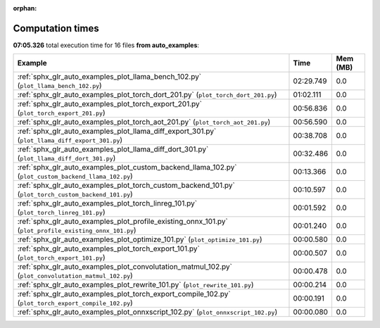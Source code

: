 
:orphan:

.. _sphx_glr_auto_examples_sg_execution_times:


Computation times
=================
**07:05.326** total execution time for 16 files **from auto_examples**:

.. container::

  .. raw:: html

    <style scoped>
    <link href="https://cdnjs.cloudflare.com/ajax/libs/twitter-bootstrap/5.3.0/css/bootstrap.min.css" rel="stylesheet" />
    <link href="https://cdn.datatables.net/1.13.6/css/dataTables.bootstrap5.min.css" rel="stylesheet" />
    </style>
    <script src="https://code.jquery.com/jquery-3.7.0.js"></script>
    <script src="https://cdn.datatables.net/1.13.6/js/jquery.dataTables.min.js"></script>
    <script src="https://cdn.datatables.net/1.13.6/js/dataTables.bootstrap5.min.js"></script>
    <script type="text/javascript" class="init">
    $(document).ready( function () {
        $('table.sg-datatable').DataTable({order: [[1, 'desc']]});
    } );
    </script>

  .. list-table::
   :header-rows: 1
   :class: table table-striped sg-datatable

   * - Example
     - Time
     - Mem (MB)
   * - :ref:`sphx_glr_auto_examples_plot_llama_bench_102.py` (``plot_llama_bench_102.py``)
     - 02:29.749
     - 0.0
   * - :ref:`sphx_glr_auto_examples_plot_torch_dort_201.py` (``plot_torch_dort_201.py``)
     - 01:02.111
     - 0.0
   * - :ref:`sphx_glr_auto_examples_plot_torch_export_201.py` (``plot_torch_export_201.py``)
     - 00:56.836
     - 0.0
   * - :ref:`sphx_glr_auto_examples_plot_torch_aot_201.py` (``plot_torch_aot_201.py``)
     - 00:56.590
     - 0.0
   * - :ref:`sphx_glr_auto_examples_plot_llama_diff_export_301.py` (``plot_llama_diff_export_301.py``)
     - 00:38.708
     - 0.0
   * - :ref:`sphx_glr_auto_examples_plot_llama_diff_dort_301.py` (``plot_llama_diff_dort_301.py``)
     - 00:32.486
     - 0.0
   * - :ref:`sphx_glr_auto_examples_plot_custom_backend_llama_102.py` (``plot_custom_backend_llama_102.py``)
     - 00:13.366
     - 0.0
   * - :ref:`sphx_glr_auto_examples_plot_torch_custom_backend_101.py` (``plot_torch_custom_backend_101.py``)
     - 00:10.597
     - 0.0
   * - :ref:`sphx_glr_auto_examples_plot_torch_linreg_101.py` (``plot_torch_linreg_101.py``)
     - 00:01.592
     - 0.0
   * - :ref:`sphx_glr_auto_examples_plot_profile_existing_onnx_101.py` (``plot_profile_existing_onnx_101.py``)
     - 00:01.240
     - 0.0
   * - :ref:`sphx_glr_auto_examples_plot_optimize_101.py` (``plot_optimize_101.py``)
     - 00:00.580
     - 0.0
   * - :ref:`sphx_glr_auto_examples_plot_torch_export_101.py` (``plot_torch_export_101.py``)
     - 00:00.507
     - 0.0
   * - :ref:`sphx_glr_auto_examples_plot_convolutation_matmul_102.py` (``plot_convolutation_matmul_102.py``)
     - 00:00.478
     - 0.0
   * - :ref:`sphx_glr_auto_examples_plot_rewrite_101.py` (``plot_rewrite_101.py``)
     - 00:00.214
     - 0.0
   * - :ref:`sphx_glr_auto_examples_plot_torch_export_compile_102.py` (``plot_torch_export_compile_102.py``)
     - 00:00.191
     - 0.0
   * - :ref:`sphx_glr_auto_examples_plot_onnxscript_102.py` (``plot_onnxscript_102.py``)
     - 00:00.080
     - 0.0
